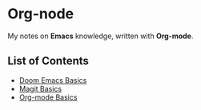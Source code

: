 * Org-node
My notes on *Emacs* knowledge, written with *Org-mode*.
** List of Contents
- [[https://github.com/g6ai/org-node/blob/main/basics.org][Doom Emacs Basics]]
- [[https://github.com/g6ai/org-node/blob/main/magit.org][Magit Basics]]
- [[https://github.com/g6ai/org-node/blob/main/org.org][Org-mode Basics]]
